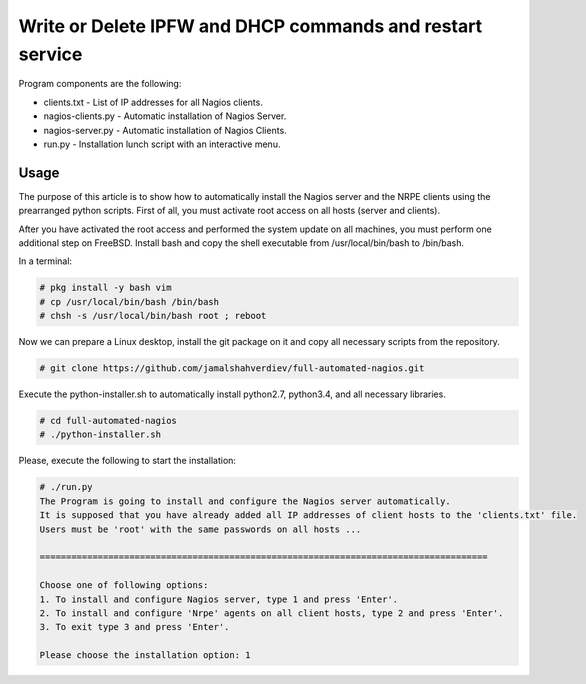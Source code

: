 **********************************************************
Write or Delete IPFW and DHCP commands and restart service
**********************************************************

.. image:: https://cdn.rawgit.com/odb/official-bash-logo/master/assets/Logos/Identity/PNG/BASH_logo-transparent-bg-color.png

Program components are the following:

* clients.txt - List of IP addresses for all Nagios clients.
* nagios-clients.py - Automatic installation of Nagios Server.
* nagios-server.py - Automatic installation of Nagios Clients.
* run.py - Installation lunch script with an interactive menu.



=====
Usage
=====

The purpose of this article is to show how to automatically install the Nagios server and the NRPE clients using the prearranged python scripts. First of all, you must activate root access on all hosts (server and clients).

After you have activated the root access and performed the system update on all machines, you must perform one additional step on FreeBSD. Install bash and copy the shell executable from /usr/local/bin/bash to /bin/bash.


In a terminal:

.. code-block:: bash
    
    # pkg install -y bash vim
    # cp /usr/local/bin/bash /bin/bash 
    # chsh -s /usr/local/bin/bash root ; reboot


Now we can prepare a Linux desktop, install the git package on it and copy all necessary scripts from the repository.

.. code-block:: bash

    # git clone https://github.com/jamalshahverdiev/full-automated-nagios.git 
    
Execute the python-installer.sh to automatically install python2.7, python3.4, and all necessary libraries.

.. code-block:: bash

    # cd full-automated-nagios
    # ./python-installer.sh


Please, execute the following  to start the installation:

.. code-block:: bash

    # ./run.py
    The Program is going to install and configure the Nagios server automatically.
    It is supposed that you have already added all IP addresses of client hosts to the 'clients.txt' file.
    Users must be 'root' with the same passwords on all hosts ...

    =====================================================================================

    Choose one of following options:
    1. To install and configure Nagios server, type 1 and press 'Enter'.
    2. To install and configure 'Nrpe' agents on all client hosts, type 2 and press 'Enter'.
    3. To exit type 3 and press 'Enter'.

    Please choose the installation option: 1
